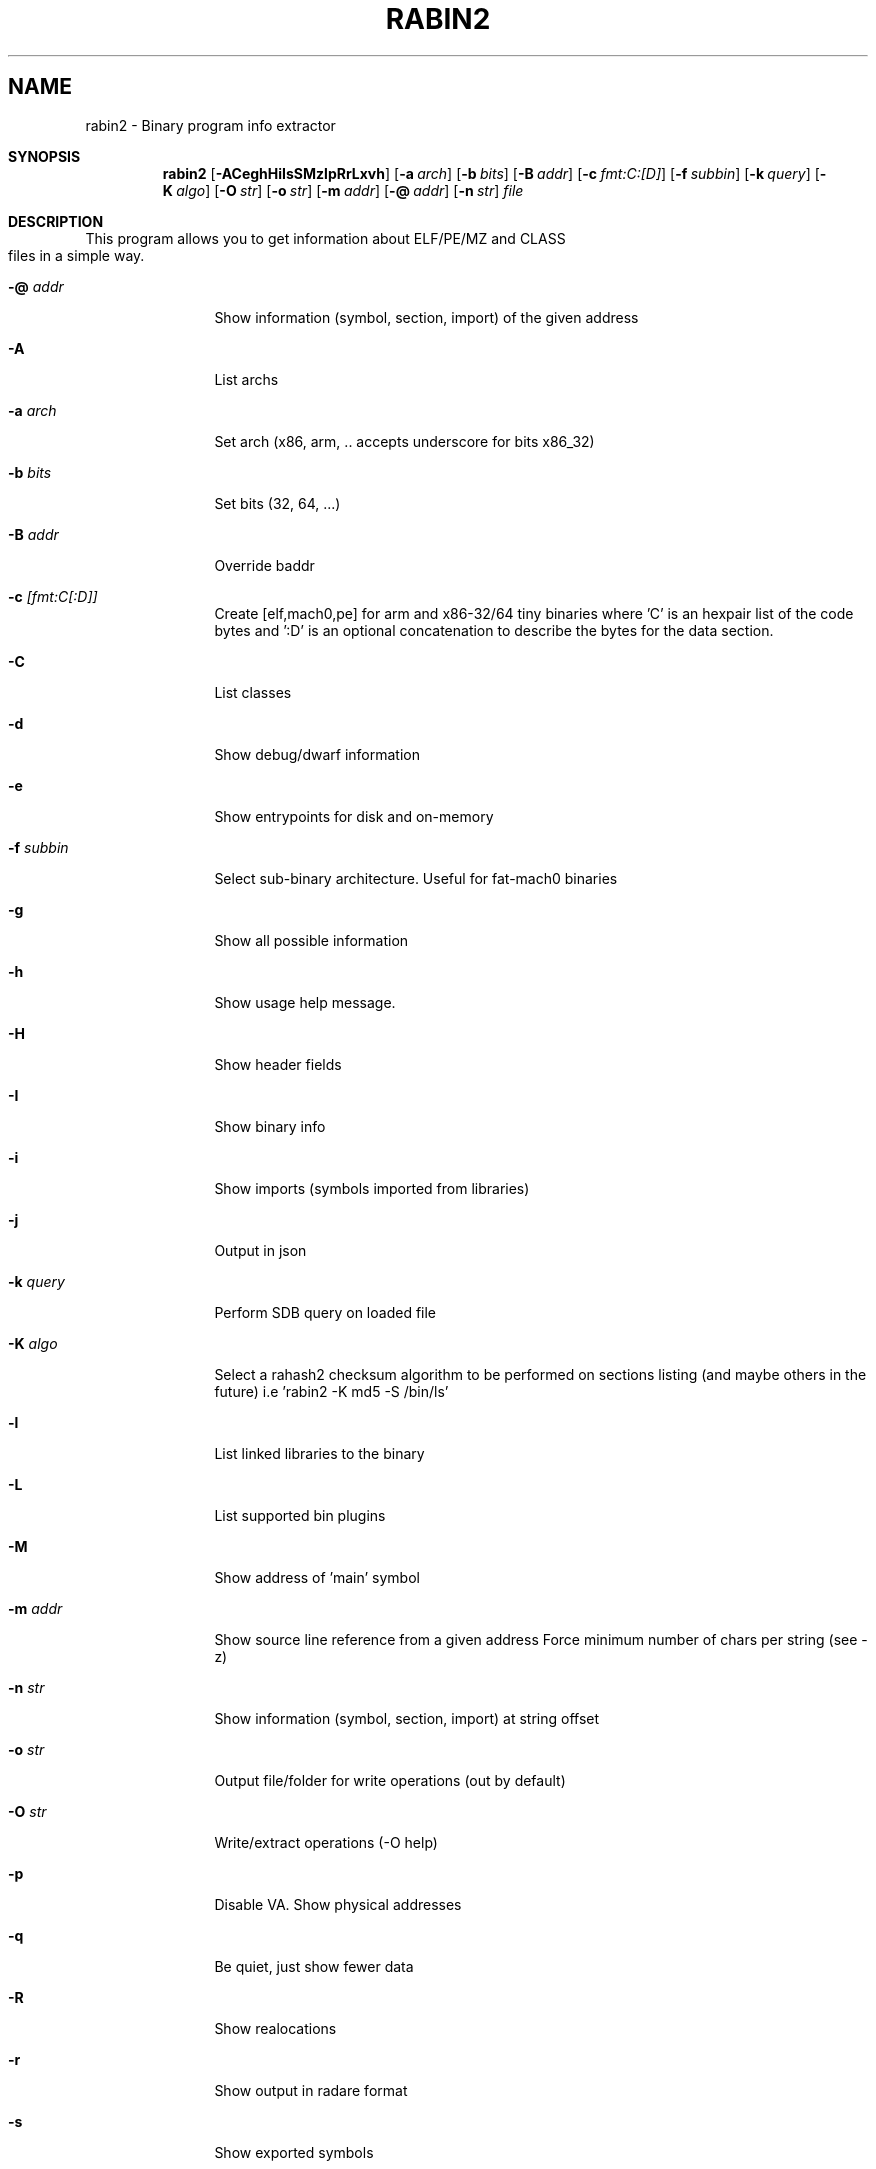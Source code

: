 .TH RABIN2 1
.SH NAME
rabin2 \- Binary program info extractor
.Dd Nov 11, 2013
.Pp
.Sh SYNOPSIS
.Nm rabin2
.Op Fl ACeghHiIsSMzlpRrLxvh
.Op Fl a Ar arch
.Op Fl b Ar bits
.Op Fl B Ar addr
.Op Fl c Ar fmt:C:[D]
.Op Fl f Ar subbin
.Op Fl k Ar query
.Op Fl K Ar algo
.Op Fl O Ar str
.Op Fl o Ar str
.Op Fl m Ar addr
.Op Fl @ Ar addr
.Op Fl n Ar str
.Ar file
.Sh DESCRIPTION
This program allows you to get information about ELF/PE/MZ and CLASS files in a simple way.
.Bl -tag -width Fl
.It Fl @ Ar addr
Show information (symbol, section, import) of the given address
.It Fl A
List archs
.It Fl a Ar arch
Set arch (x86, arm, .. accepts underscore for bits x86_32)
.It Fl b Ar bits
Set bits (32, 64, ...)
.It Fl B Ar addr
Override baddr
.It Fl c Ar [fmt:C[:D]]
Create [elf,mach0,pe] for arm and x86-32/64 tiny binaries where 'C' is an hexpair list of the code bytes and ':D' is an optional concatenation to describe the bytes for the data section.
.It Fl C
List classes
.It Fl d
Show debug/dwarf information
.It Fl e
Show entrypoints for disk and on-memory
.It Fl f Ar subbin
Select sub-binary architecture. Useful for fat-mach0 binaries
.It Fl g
Show all possible information
.It Fl h
Show usage help message.
.It Fl H
Show header fields
.It Fl I
Show binary info
.It Fl i
Show imports (symbols imported from libraries)
.It Fl j
Output in json
.It Fl k Ar query
Perform SDB query on loaded file
.It Fl K Ar algo
Select a rahash2 checksum algorithm to be performed on sections listing (and maybe others in the future) i.e 'rabin2 -K md5 -S /bin/ls'
.It Fl l
List linked libraries to the binary
.It Fl L
List supported bin plugins
.It Fl M
Show address of 'main' symbol
.It Fl m Ar addr
Show source line reference from a given address
.it Fl N minlen
Force minimum number of chars per string (see -z)
.It Fl n Ar str
Show information (symbol, section, import) at string offset
.It Fl o Ar str
Output file/folder for write operations (out by default)
.It Fl O Ar str
Write/extract operations (\-O help)
.It Fl p
Disable VA. Show physical addresses
.It Fl q
Be quiet, just show fewer data
.It Fl R
Show realocations
.It Fl r
Show output in radare format
.It Fl s
Show exported symbols
.It Fl S
Show sections
.It Fl v
Show version information
.It Fl x
Extract all sub binaries from a fat binary (f.ex: fatmach0)
.It Fl z
Show strings inside .data section (like gnu strings does)
.It Fl Z
Guess size of binary program
.It Fl zz
Shows strings from raw bins
.El
.Sh EXAMPLES
.Pp
List symbols of a program
.Pp
  $ rabin2 \-s a.out
.Pp
Get offset of symbol
.Pp
  $ rabin2 \-n _main a.out
.Pp
Get entrypoint
.Pp
  $ rabin2 \-e a.out
.Pp
Load symbols and imports from radare2
.Pp
  $ r2 -n /bin/ls
  [0x00000000]> .!rabin2 \-prsi $FILE
.Sh SEE ALSO
.Pp
.Xr rahash2(1) ,
.Xr rafind2(1) ,
.Xr radare2(1) ,
.Xr radiff2(1) ,
.Xr rasm2(1) ,
.Xr rax2(1) ,
.Xr rsc2(1) ,
.Xr ragg2(1) ,
.Xr rarun2(1) ,
.Sh AUTHORS
.Pp
Written by pancake <pancake@nopcode.org>.
